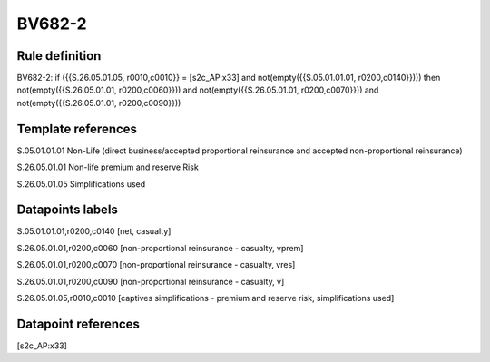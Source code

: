 =======
BV682-2
=======

Rule definition
---------------

BV682-2: if ({{S.26.05.01.05, r0010,c0010}} = [s2c_AP:x33] and not(empty({{S.05.01.01.01, r0200,c0140}}))) then not(empty({{S.26.05.01.01, r0200,c0060}})) and not(empty({{S.26.05.01.01, r0200,c0070}})) and not(empty({{S.26.05.01.01, r0200,c0090}}))


Template references
-------------------

S.05.01.01.01 Non-Life (direct business/accepted proportional reinsurance and accepted non-proportional reinsurance)

S.26.05.01.01 Non-life premium and reserve Risk

S.26.05.01.05 Simplifications used


Datapoints labels
-----------------

S.05.01.01.01,r0200,c0140 [net, casualty]

S.26.05.01.01,r0200,c0060 [non-proportional reinsurance - casualty, vprem]

S.26.05.01.01,r0200,c0070 [non-proportional reinsurance - casualty, vres]

S.26.05.01.01,r0200,c0090 [non-proportional reinsurance - casualty, v]

S.26.05.01.05,r0010,c0010 [captives simplifications - premium and reserve risk, simplifications used]



Datapoint references
--------------------

[s2c_AP:x33]